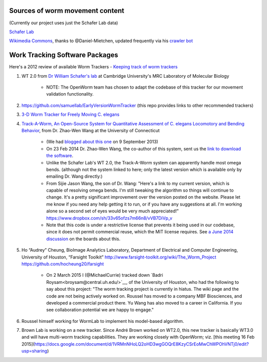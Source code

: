 Sources of worm movement content
--------------------------------

(Currently our project uses just the Schafer Lab data)

`Schafer Lab <http://www2.mrc-lmb.cam.ac.uk/groups/wschafer/>`__

`Wikimedia
Commons <https://commons.wikimedia.org/wiki/Category:Videos_of_Caenorhabditis_elegans>`__,
thanks to @Daniel-Mietchen, updated frequently via his `crawler
bot <https://commons.wikimedia.org/wiki/User:Open_Access_Media_Importer_Bot>`__

Work Tracking Software Packages
-------------------------------

Here's a 2012 review of available Worm Trackers - `Keeping track of worm
trackers <http://www.wormbook.org/chapters/www_tracking/tracking.html>`__

1. WT 2.0 from `Dr William Schafer's lab <http://www2.mrc-lmb.cam.ac.uk/groups/wschafer/>`__ at Cambridge University's MRC Laboratory of Molecular Biology

	-  NOTE: The OpenWorm team has chosen to adapt the codebase of this tracker for our movement validation functionality.

2. https://github.com/samuellab/EarlyVersionWormTracker (this repo provides links to other recommended trackers)

3. `3-D Worm Tracker for Freely Moving C. elegans <http://www.pubmedcentral.nih.gov/articlerender.fcgi?artid=3578814&tool=pmcentrez&rendertype=abstract>`__

4. `Track-A-Worm, An Open-Source System for Quantitative Assessment of C. elegans Locomotory and Bending Behavior <http://www.plosone.org/article/info:doi/10.1371/journal.pone.0069653>`__, from Dr. Zhao-Wen Wang at the University of Connecticut

	-  (We had `blogged about this one <http://blog.openworm.org/post/60312568840/ios-game-looks-to-kickstart-neuroscience-education>`__ on 9 September 2013)
	-  On 23 Feb 2014 Dr. Zhao-Wen Wang, the co-author of this system, sent us the `link to download the software <http://zwwang.uchc.edu/wormtrack/index.html>`__.
	-  Unlike the Schafer Lab's WT 2.0, the Track-A-Worm system can apparently handle most omega bends. (although not the system linked to here; only the latest version which is available only by emailing Dr. Wang directly:)
	-  From Sijie Jason Wang, the son of Dr. Wang: "Here's a link to my current version, which is capable of resolving omega bends. I'm still tweaking the algorithm so things will continue to change. It's a pretty significant improvement over the version posted on the website. Please let me know if you need any help getting it to run, or if you have any suggestions at all. I'm working alone so a second set of eyes would be very much appreciated!" https://www.dropbox.com/sh/33v65ofzs7m66n8/vVB7DiVp_v
	-  Note that this code is under a restrictive license that prevents it being used in our codebase, since it does not permit commercial reuse, which the MIT license requires. See `a June 2014 discussion <https://groups.google.com/forum/#!topic/openworm-discuss/Ab0MrGRCwoY>`__ on the boards about this.
	
5. Ho “Audrey” Cheung, BioImage Analytics Laboratory, Department of Electrical and Computer Engineering, University of Houston, “Farsight Toolkit”  http://www.farsight-toolkit.org/wiki/The_Worm_Project  https://github.com/hocheung20/farsight

	- On 2 March 2015 I (@MichaelCurrie) tracked down `Badri Roysam<broysam@central.uh.edu/>`__, of the University of Houston, who had the following to say about this project: "The worm tracking project is currently in hiatus. The wiki page and the code are not being actively worked on. Roussel has moved to a company MBF Biosciences, and developed a commercial product there. Yu Wang has also moved to a career in California. If you see collaboration potential we are happy to engage."

6. Roussel himself working for WormLab to implement his model-based algorithm.

7. Brown Lab is working on a new tracker.  Since André Brown worked on WT2.0, this new tracker is basically WT3.0 and will have multi-worm tracking capabilities. They are working closely with OpenWorm; viz. [this meeting 16 Feb 2015](https://docs.google.com/document/d/1VRMnNHoLQ2oHD3wgGOQrE8KzyCSrEoMwChWPOhVNTj0/edit?usp=sharing)
